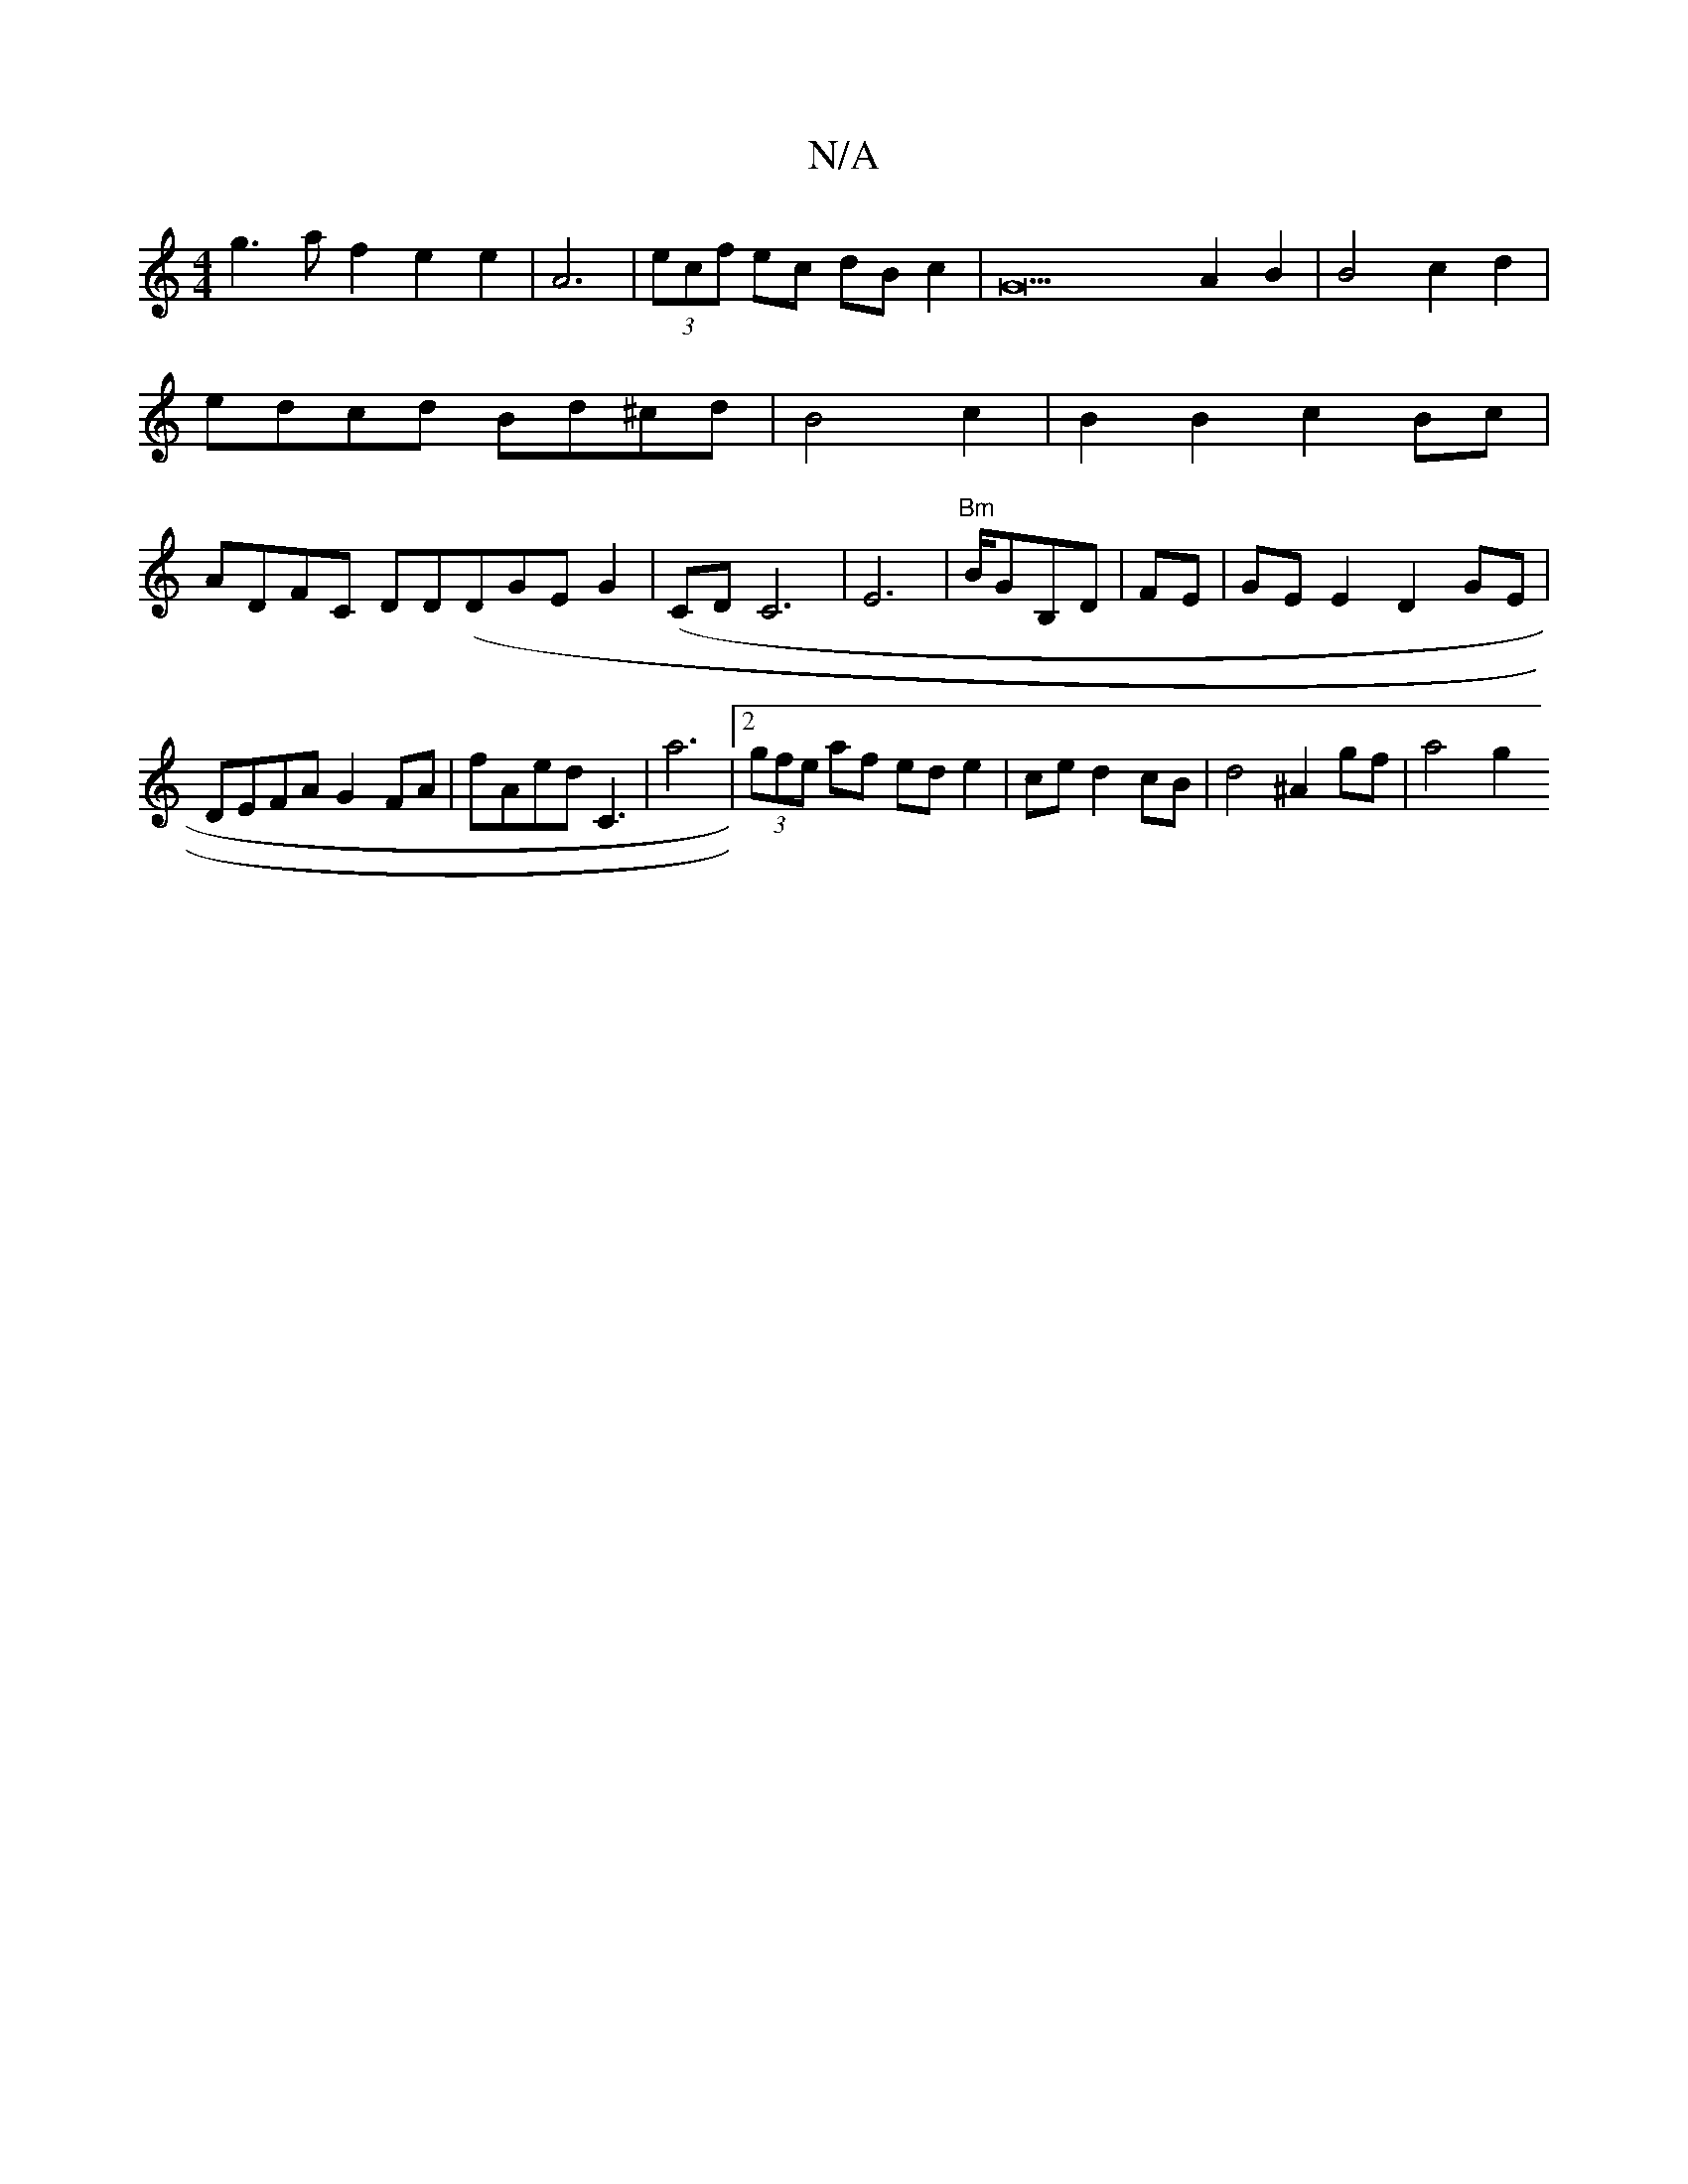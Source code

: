 X:1
T:N/A
M:4/4
R:N/A
K:Cmajor
2 g3 af2 e2e2|A6-|(3ecf ec dB c2 |G22A2B2|B4 c2-d2|edcd Bd^cd|B4c2|B2B2c2Bc | ADFC DD(DGE}G2 (|CD C6|E6- |"Bm"B/GB,D | FE|GE E2 D2 GE|
DEFA G2FA|fAed C3|a6|[2 (3gfe af ed e2 | ce d2 cB |d4 ^A2gf|a4 g2